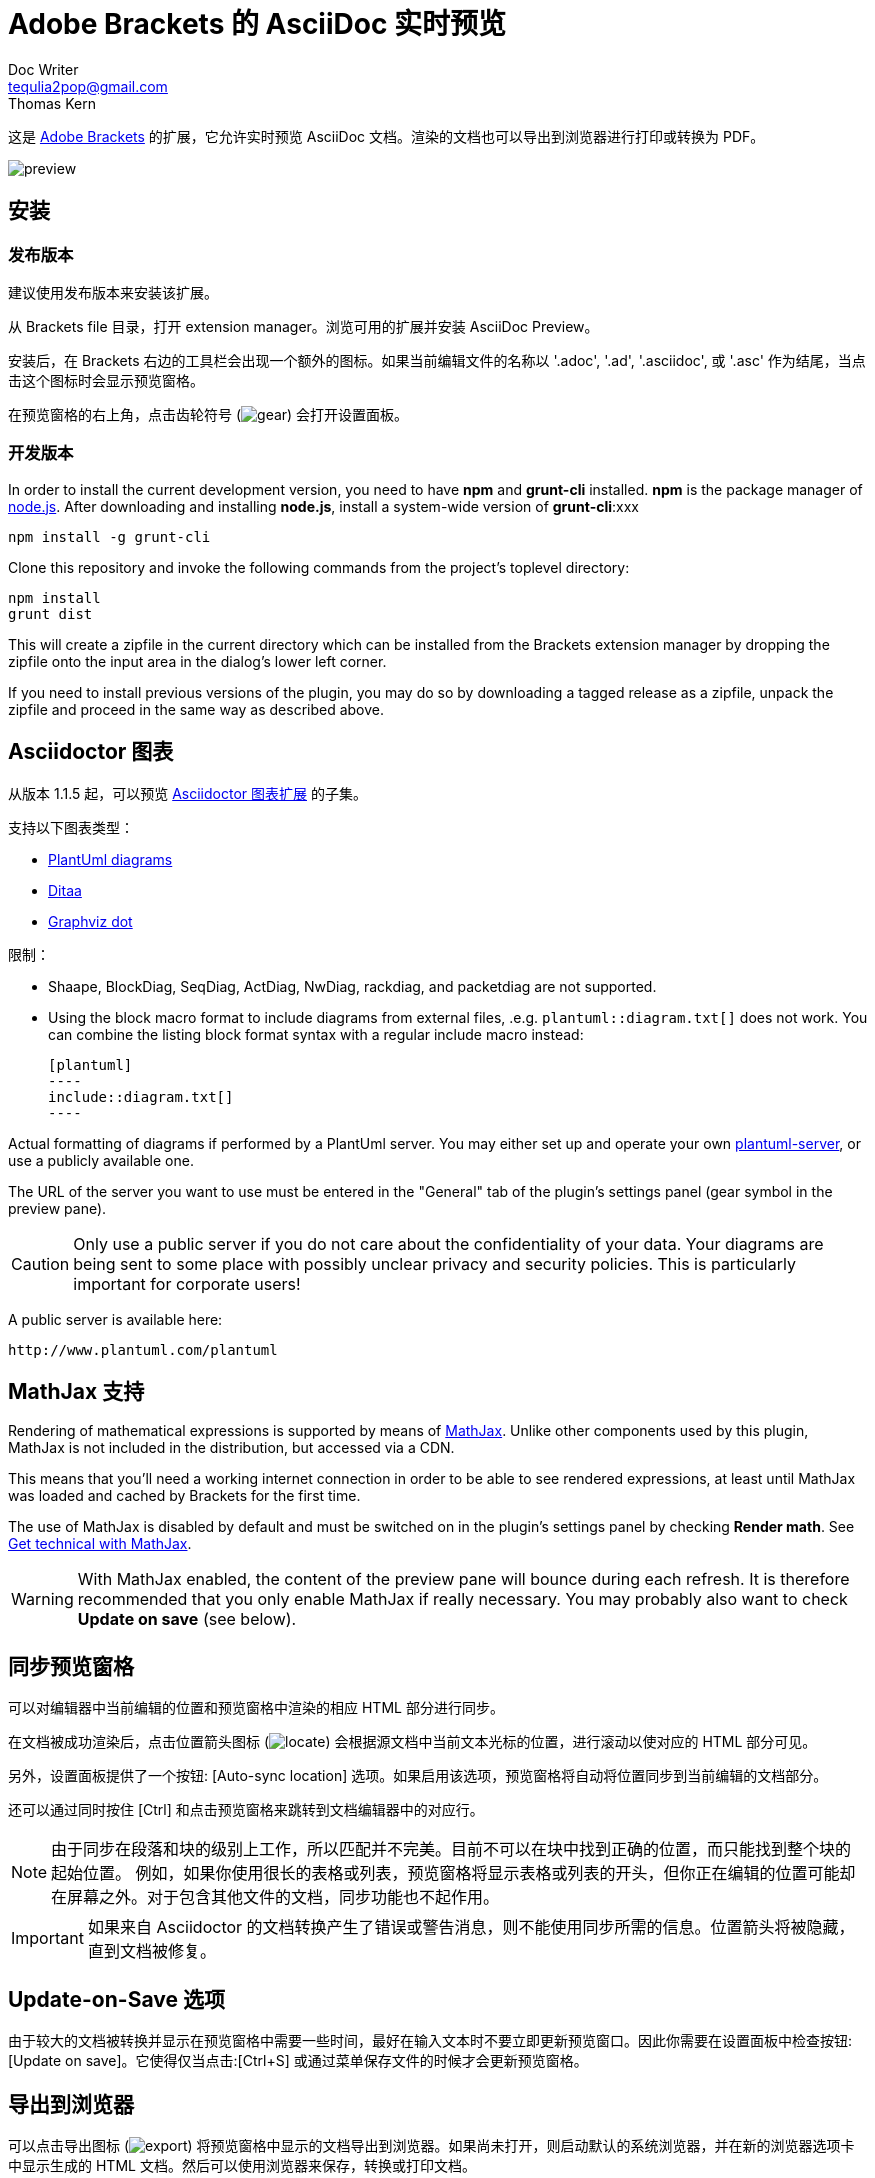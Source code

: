 = Adobe Brackets 的 AsciiDoc 实时预览
Doc Writer <tequlia2pop@gmail.com>
Thomas Kern
:idprefix:
:idseparator: -
:experimental:
:homepage: https://github.com/asciidoctor/brackets-asciidoc-preview

这是 http://brackets.io[Adobe Brackets] 的扩展，它允许实时预览 AsciiDoc 文档。渲染的文档也可以导出到浏览器进行打印或转换为 PDF。

image::images/preview.jpg[]

== 安装

=== 发布版本

建议使用发布版本来安装该扩展。

从 Brackets file 目录，打开 extension manager。浏览可用的扩展并安装 AsciiDoc Preview。

安装后，在 Brackets 右边的工具栏会出现一个额外的图标。如果当前编辑文件的名称以 '.adoc', '.ad', '.asciidoc', 或 '.asc' 作为结尾，当点击这个图标时会显示预览窗格。

在预览窗格的右上角，点击齿轮符号 (image:styles/images/gear.png[]) 会打开设置面板。

=== 开发版本

In order to install the current development version, you need to have *npm* and *grunt-cli* installed. *npm* is 
the package manager of http://nodejs.org/[node.js]. After downloading and installing *node.js*, install
a system-wide version of *grunt-cli*:xxx

----
npm install -g grunt-cli
----

Clone this repository and invoke the following commands from the project's toplevel directory:

----
npm install
grunt dist
----

This will create a zipfile in the current directory which can be installed from the Brackets extension 
manager by dropping the zipfile onto the input area in the dialog's lower left corner.

If you need to install previous versions of the plugin, you may do so by downloading a tagged release 
as a zipfile, unpack the zipfile and proceed in the same way as described above.


== Asciidoctor 图表

从版本 1.1.5 起，可以预览 https://github.com/asciidoctor/asciidoctor-diagram[Asciidoctor 图表扩展] 的子集。

支持以下图表类型：

* http://www.plantuml.com[PlantUml diagrams]
* http://ditaa.sourceforge.net[Ditaa]
* http://graphviz.org/content/dot-language[Graphviz dot]

限制：

* Shaape, BlockDiag, SeqDiag, ActDiag, NwDiag, rackdiag, and packetdiag are not supported.
* Using the block macro format to include diagrams from external files, .e.g.
  `plantuml::diagram.txt[]` does not work. You can combine the listing block format syntax with a
  regular include macro instead:
+
  [plantuml]
  ----
  include::diagram.txt[]
  ----

Actual formatting of diagrams if performed by a PlantUml server. You may either set up
and operate your own https://github.com/plantuml/plantuml-server[plantuml-server],
or use a publicly available one.

The URL of the server you want to use must be entered in the "General" tab of the plugin's settings panel (gear symbol
in the preview pane).

CAUTION: Only use a public server if you do not care about the confidentiality of your data.
Your diagrams are being sent to some place with possibly unclear privacy and security policies.
This is particularly important for corporate users!

A public server is available here:

----
http://www.plantuml.com/plantuml
----


== MathJax 支持

Rendering of mathematical expressions is supported by means of http://www.mathjax.org/[MathJax].
Unlike other components used by this plugin, MathJax is not included in the distribution,
but accessed via a CDN.

This means that you'll need a working internet connection in order to be able to see rendered expressions,
at least until MathJax was loaded and cached by Brackets for the first time.

The use of MathJax is disabled by default and must be switched on in the plugin's settings panel
by checking btn:[Render math]. See http://asciidoctor.org/news/2014/08/12/asciidoctor-1-5-0-released/#spotlight-mathjax[Get technical with MathJax].

WARNING: With MathJax enabled, the content of the preview pane will bounce during each refresh. 
It is therefore recommended that you only enable MathJax if really necessary. You may probably
also want to check btn:[Update on save] (see below). 


== 同步预览窗格

可以对编辑器中当前编辑的位置和预览窗格中渲染的相应 HTML 部分进行同步。

在文档被成功渲染后，点击位置箭头图标 (image:styles/images/locate.png[]) 会根据源文档中当前文本光标的位置，进行滚动以使对应的 HTML 部分可见。

另外，设置面板提供了一个按钮: [Auto-sync location] 选项。如果启用该选项，预览窗格将自动将位置同步到当前编辑的文档部分。

还可以通过同时按住 [Ctrl] 和点击预览窗格来跳转到文档编辑器中的对应行。

NOTE: 由于同步在段落和块的级别上工作，所以匹配并不完美。目前不可以在块中找到正确的位置，而只能找到整个块的起始位置。 例如，如果你使用很长的表格或列表，预览窗格将显示表格或列表的开头，但你正在编辑的位置可能却在屏幕之外。对于包含其他文件的文档，同步功能也不起作用。

IMPORTANT: 如果来自 Asciidoctor 的文档转换产生了错误或警告消息，则不能使用同步所需的信息。位置箭头将被隐藏，直到文档被修复。


== Update-on-Save 选项

由于较大的文档被转换并显示在预览窗格中需要一些时间，最好在输入文本时不要立即更新预览窗口。因此你需要在设置面板中检查按钮:[Update on save]。它使得仅当点击:[Ctrl+S] 或通过菜单保存文件的时候才会更新预览窗格。


== 导出到浏览器

可以点击导出图标 (image:styles/images/export.png[]) 将预览窗格中显示的文档导出到浏览器。如果尚未打开，则启动默认的系统浏览器，并在新的浏览器选项卡中显示生成的 HTML 文档。然后可以使用浏览器来保存，转换或打印文档。


== Overriding Directory Settings

With Asciidoctor, files included in a master (top-level) document are resolved relative to the base directory, which defaults to the directory of the master document unless otherwise specified. When using Asciidoctor from the commandline, a base directory may be specified as a commandline option.

In addition, Asciidoctor also provides the built-in attribute named `imagesdir`. If this attribute is defined, included images are resolved relative to this directory instead of the base directory. In particular when editing documents included by a master document, the relative paths are usually broken and cannot be resolved correctly. Images are not shown in the preview pane or included files can not be found.

In order to resolve this, base and images directories may be specified from the settings dialog.

If no directories were set explicitly, base- and images directories default
to the directory of the document currently displayed. This is indicated 
by the light grey color of the paths displayed, as shown in the following screenshot:

image::images/settings_default.png[]

After changing the base directory to `/home/tom`, the dialog looks as follows:

image::images/settings_basedir.png[]

The base directory was explicitly set. This causes the *default of the images directory* to
be automatically changed to the same directory. As long as the images directory uses a default, any `imagesdir` attributes specified inside a document will still work as usual. 

However, if the images directory is explicitly set in the settings dialog,
all `ìmagesdir` attributes within the document are *ignored and forced* to the value specified in the dialog:

image::images/settings_imagesdir.png[]

Document defaults may be restored by pressing the trashcan icon next to the input field.

If you switch to a document in a different directory, a warning message is displayed if 
base or the images directories were set.

image::images/settings_warn.png[]

You may either keep the settings as they are, or reset them to the new document's defaults.


== Custom Extensions

It is possible to install custom extensions to be used during rendering of the preview pane. The following types of files may be installed:

* Asciidoctor themes
* Asciidoctor extensions
* CSS files
* JavaScript files

Files should be copied to specific directories in the filesystem and are being registered by the plugin on startup. Depending on your OS, the root directory differs :

Linux:: <user home>/.config/Brackets/extensions/data.nerk.asciidoc-preview
Windows:: <user home>/AppData/Roaming/Brackets/extensions/data.nerk.asciidoc-preview

The directory structure must be created manually and each subdirectory must only contain a specific type of files:

----
data.nerk.asciidoc-preview
  |
  +-- extensions <1>
  |
  +-- styles <2>
  |
  +-- themes <3>
  |
  +-- scripts_prepend <4>
  |
  +-- scripts_append <5>
----
<1> Asciidoctor JavaScript extensions
<2> CSS files to be added to the header of the generated HTML. Put supporting CSS files for Asciidoctor extensions into this directory.
<3> CSS theme files. Files will appear in the preferences dialog and may be selected by the user.
<4> JavaScript files to be added to the HTML's head.
<5> JavaScript files to be added to the bottom of the generated HTML.

IMPORTANT: If the version of your Asciidoctor JavaScript extensions does not match the version of Asciidoctor used by this plugin, things might not work as expected. The current version is Asciidoctor 1.5.4.


== Known Issues

IMPORTANT: The following limitations only apply to documents displayed by the preview pane and *not* to the
actual conversion of a document with asciidoctor or when exporting the document to a browser.

* Preamble text directly following the title without an empty line in between is completely suppressed.
* In order to create
a TOC in your document, add attributes
+
----
:toc: 
:toc-placement: preamble
----
to the header of your document. Also make sure that your document
really has a preamble. Other values for +toc+ and +toc-placement+
attributes are currently not supported.


== Credits

The original version of this extension was based on Glenn Ruehle's https://github.com/gruehle/MarkdownPreview[Markdown preview extension], which I modified for AsciiDoc.

The actual formatting is performed by
https://github.com/asciidoctor/asciidoctor.js[Asciidoctor.js],
the JavaScript incarnation of http://asciidoctor.org/[Asciidoctor].

AsciiDoc mode for CodeMirror was created by 
Thaddee Tyl for https://github.com/espadrine/AsciiDocBox[AsciiDocBox], who
converted the highlighting mode from the Ace editor to CodeMirror.


Other software used:

* http://fortawesome.github.io/Font-Awesome/[Font Awesome 4.4.0] for font icons
* http://highlightjs.org/[highlight.js] for highlighting embedded source code
* http://www.mathjax.org/[MathJax] is a JavaScript display engine for mathematics


== Copyright and License

Copyright (C) 2014-2016 Thomas Kern

Licensed under MIT License. See https://raw.githubusercontent.com/nerk/asciidoc-brackets-preview/master/LICENSE.txt[LICENSE] for details.

Based on _MarkdownPreview_, Copyright (C) 2012 Glenn Ruehle.

AsciiDoc mode Copyright (C) 2014 https://github.com/espadrine[Thaddee Tyl]. Contains parts from https://github.com/ajaxorg/ace[Ace], Copyright (C) 2010, Ajax.org B.V. and published under BSD license.

Arrow-, trash can, and export icons made by http://yanlu.de[Yannick] from http://www.flaticon.com[www.flaticon.com], licensed under http://creativecommons.org/licenses/by/3.0/[CC BY 3.0]

Chevron icons made by http://www.flaticon.com/authors/dave-gandy[Dave Gandy] from http://www.flaticon.com[www.flaticon.com], licensed under http://creativecommons.org/licenses/by/3.0/[CC BY 3.0]

